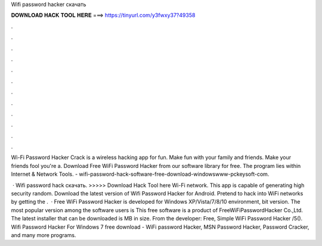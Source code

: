 Wifi password hacker скачать



𝐃𝐎𝐖𝐍𝐋𝐎𝐀𝐃 𝐇𝐀𝐂𝐊 𝐓𝐎𝐎𝐋 𝐇𝐄𝐑𝐄 ===> https://tinyurl.com/y3fwxy37?49358



.



.



.



.



.



.



.



.



.



.



.



.

Wi-Fi Password Hacker Crack is a wireless hacking app for fun. Make fun with your family and friends. Make your friends fool you're a. Download Free WiFi Password Hacker from our software library for free. The program lies within Internet & Network Tools. - wifi-password-hack-software-free-download-windowswww-pckeysoft-com.

 · Wifi password hack скачать. >>>>> Download Hack Tool here Wi-Fi network. This app is capable of generating high security random. Download the latest version of Wifi Password Hacker for Android. Pretend to hack into WiFi networks by getting the .  · Free WiFi Password Hacker is developed for Windows XP/Vista/7/8/10 environment, bit version. The most popular version among the software users is This free software is a product of FreeWiFiPasswordHacker Co.,Ltd. The latest installer that can be downloaded is MB in size. From the developer: Free, Simple WiFi Password Hacker /5(). Wifi Password Hacker For Windows 7 free download - WiFi password Hacker, MSN Password Hacker, Password Cracker, and many more programs.

